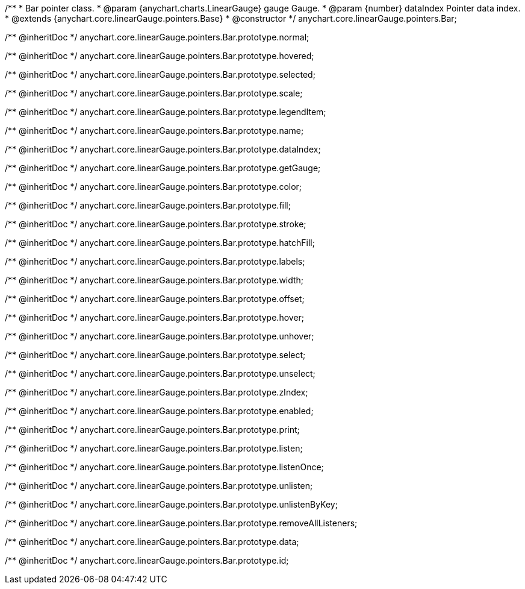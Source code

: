 /**
 * Bar pointer class.
 * @param {anychart.charts.LinearGauge} gauge Gauge.
 * @param {number} dataIndex Pointer data index.
 * @extends {anychart.core.linearGauge.pointers.Base}
 * @constructor
 */
anychart.core.linearGauge.pointers.Bar;

/** @inheritDoc */
anychart.core.linearGauge.pointers.Bar.prototype.normal;

/** @inheritDoc */
anychart.core.linearGauge.pointers.Bar.prototype.hovered;

/** @inheritDoc */
anychart.core.linearGauge.pointers.Bar.prototype.selected;

/** @inheritDoc */
anychart.core.linearGauge.pointers.Bar.prototype.scale;

/** @inheritDoc */
anychart.core.linearGauge.pointers.Bar.prototype.legendItem;

/** @inheritDoc */
anychart.core.linearGauge.pointers.Bar.prototype.name;

/** @inheritDoc */
anychart.core.linearGauge.pointers.Bar.prototype.dataIndex;

/** @inheritDoc */
anychart.core.linearGauge.pointers.Bar.prototype.getGauge;

/** @inheritDoc */
anychart.core.linearGauge.pointers.Bar.prototype.color;

/** @inheritDoc */
anychart.core.linearGauge.pointers.Bar.prototype.fill;

/** @inheritDoc */
anychart.core.linearGauge.pointers.Bar.prototype.stroke;

/** @inheritDoc */
anychart.core.linearGauge.pointers.Bar.prototype.hatchFill;

/** @inheritDoc */
anychart.core.linearGauge.pointers.Bar.prototype.labels;

/** @inheritDoc */
anychart.core.linearGauge.pointers.Bar.prototype.width;

/** @inheritDoc */
anychart.core.linearGauge.pointers.Bar.prototype.offset;

/** @inheritDoc */
anychart.core.linearGauge.pointers.Bar.prototype.hover;

/** @inheritDoc */
anychart.core.linearGauge.pointers.Bar.prototype.unhover;

/** @inheritDoc */
anychart.core.linearGauge.pointers.Bar.prototype.select;

/** @inheritDoc */
anychart.core.linearGauge.pointers.Bar.prototype.unselect;

/** @inheritDoc */
anychart.core.linearGauge.pointers.Bar.prototype.zIndex;

/** @inheritDoc */
anychart.core.linearGauge.pointers.Bar.prototype.enabled;

/** @inheritDoc */
anychart.core.linearGauge.pointers.Bar.prototype.print;

/** @inheritDoc */
anychart.core.linearGauge.pointers.Bar.prototype.listen;

/** @inheritDoc */
anychart.core.linearGauge.pointers.Bar.prototype.listenOnce;

/** @inheritDoc */
anychart.core.linearGauge.pointers.Bar.prototype.unlisten;

/** @inheritDoc */
anychart.core.linearGauge.pointers.Bar.prototype.unlistenByKey;

/** @inheritDoc */
anychart.core.linearGauge.pointers.Bar.prototype.removeAllListeners;

/** @inheritDoc */
anychart.core.linearGauge.pointers.Bar.prototype.data;

/** @inheritDoc */
anychart.core.linearGauge.pointers.Bar.prototype.id;


